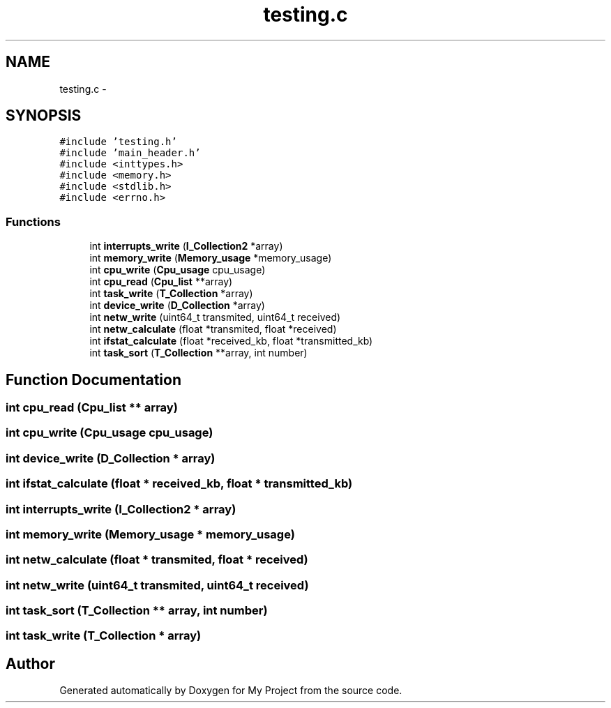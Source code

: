 .TH "testing.c" 3 "Wed Apr 14 2021" "Version 1.1" "My Project" \" -*- nroff -*-
.ad l
.nh
.SH NAME
testing.c \- 
.SH SYNOPSIS
.br
.PP
\fC#include 'testing\&.h'\fP
.br
\fC#include 'main_header\&.h'\fP
.br
\fC#include <inttypes\&.h>\fP
.br
\fC#include <memory\&.h>\fP
.br
\fC#include <stdlib\&.h>\fP
.br
\fC#include <errno\&.h>\fP
.br

.SS "Functions"

.in +1c
.ti -1c
.RI "int \fBinterrupts_write\fP (\fBI_Collection2\fP *array)"
.br
.ti -1c
.RI "int \fBmemory_write\fP (\fBMemory_usage\fP *memory_usage)"
.br
.ti -1c
.RI "int \fBcpu_write\fP (\fBCpu_usage\fP cpu_usage)"
.br
.ti -1c
.RI "int \fBcpu_read\fP (\fBCpu_list\fP **array)"
.br
.ti -1c
.RI "int \fBtask_write\fP (\fBT_Collection\fP *array)"
.br
.ti -1c
.RI "int \fBdevice_write\fP (\fBD_Collection\fP *array)"
.br
.ti -1c
.RI "int \fBnetw_write\fP (uint64_t transmited, uint64_t received)"
.br
.ti -1c
.RI "int \fBnetw_calculate\fP (float *transmited, float *received)"
.br
.ti -1c
.RI "int \fBifstat_calculate\fP (float *received_kb, float *transmitted_kb)"
.br
.ti -1c
.RI "int \fBtask_sort\fP (\fBT_Collection\fP **array, int number)"
.br
.in -1c
.SH "Function Documentation"
.PP 
.SS "int cpu_read (\fBCpu_list\fP ** array)"

.SS "int cpu_write (\fBCpu_usage\fP cpu_usage)"

.SS "int device_write (\fBD_Collection\fP * array)"

.SS "int ifstat_calculate (float * received_kb, float * transmitted_kb)"

.SS "int interrupts_write (\fBI_Collection2\fP * array)"

.SS "int memory_write (\fBMemory_usage\fP * memory_usage)"

.SS "int netw_calculate (float * transmited, float * received)"

.SS "int netw_write (uint64_t transmited, uint64_t received)"

.SS "int task_sort (\fBT_Collection\fP ** array, int number)"

.SS "int task_write (\fBT_Collection\fP * array)"

.SH "Author"
.PP 
Generated automatically by Doxygen for My Project from the source code\&.
